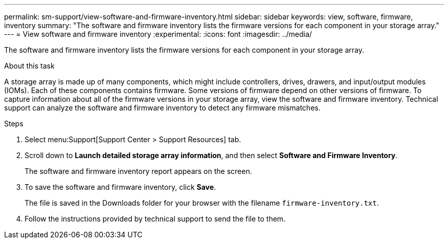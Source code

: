 ---
permalink: sm-support/view-software-and-firmware-inventory.html
sidebar: sidebar
keywords: view, software, firmware, inventory
summary: "The software and firmware inventory lists the firmware versions for each component in your storage array."
---
= View software and firmware inventory
:experimental:
:icons: font
:imagesdir: ../media/

[.lead]
The software and firmware inventory lists the firmware versions for each component in your storage array.

.About this task

A storage array is made up of many components, which might include controllers, drives, drawers, and input/output modules (IOMs). Each of these components contains firmware. Some versions of firmware depend on other versions of firmware. To capture information about all of the firmware versions in your storage array, view the software and firmware inventory. Technical support can analyze the software and firmware inventory to detect any firmware mismatches.

.Steps

. Select menu:Support[Support Center > Support Resources] tab.
. Scroll down to *Launch detailed storage array information*, and then select *Software and Firmware Inventory*.
+
The software and firmware inventory report appears on the screen.

. To save the software and firmware inventory, click *Save*.
+
The file is saved in the Downloads folder for your browser with the filename `firmware-inventory.txt`.

. Follow the instructions provided by technical support to send the file to them.
